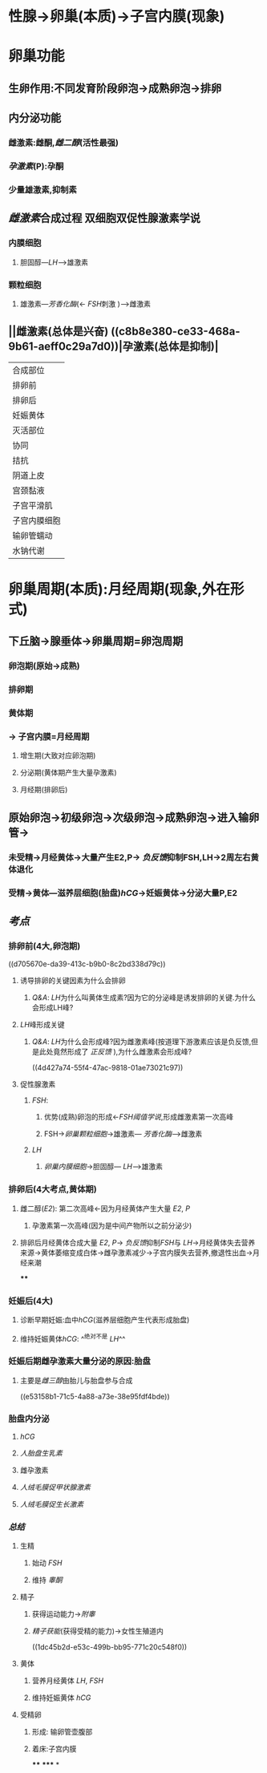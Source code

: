 * 性腺→卵巢(本质)→子宫内膜(现象)
* 卵巢功能
[[../assets/image_1644810944023_0.png]]
** 生卵作用:不同发育阶段卵泡→成熟卵泡→排卵
** 内分泌功能
*** 雌激素:雌酮,[[雌二醇]](活性最强)
*** [[孕激素]](P):孕酮
*** 少量雄激素,抑制素
** [[雌激素]]合成过程 双细胞双促性腺激素学说
[[../assets/image_1644830232222_0.png]]
*** 内膜细胞
**** 胆固醇---[[LH]]--->雄激素
*** 颗粒细胞
**** 雄激素---[[芳香化酶]](← [[FSH]]刺激 )--->雌激素
** ||雌激素(总体是兴奋) ((c8b8e380-ce33-468a-9b61-aeff0c29a7d0))|孕激素(总体是抑制)|
|---|
|合成部位|
|排卵前|排卵前:卵巢(内膜细胞,颗粒细胞)|排卵前:卵巢(内膜细胞)少量|
|排卵后|排卵后:月经黄体|排卵后:同左|
|妊娠黄体|妊娠黄体(早期+胎盘(晚期))|妊娠:同左|
|灭活部位|肝|肝|
|协同|子宫内膜:增生期改变(变厚),乳房:导管增生(促进运输) ((39889056-86b7-4772-a303-99e7c0d45bc4))|子宫内膜进一步改变变厚(内部的腺体和血管变厚) +增生+ 小亮笔记为增生,现在看来应该改成增厚  ((620a1762-3635-40a4-8414-b4e1ded5e77a)) 进入分泌期(利于受精卵着床),乳房:腺泡增生(产生乳汁)|
|拮抗|||
|阴道上皮|阴道上皮:增生鳞状上皮→角化|阴道上皮:脱落加快|
|宫颈黏液|增多稀薄|减少.黏稠|
|子宫平滑肌|收缩↑|收缩↓(防止流产 →[[保胎]][[急性阑尾炎]]用其)|
|子宫内膜细胞|促进增殖|抑制增殖|
|输卵管蠕动|↑|↓|
|水钠代谢|[[保钠保水]]|[[排钠排水]]|
* 卵巢周期(本质):月经周期(现象,外在形式)
** 下丘脑→腺垂体→卵巢周期=卵泡周期
*** 卵泡期(原始→成熟)
*** 排卵期
*** 黄体期
*** → 子宫内膜=月经周期
**** 增生期(大致对应卵泡期)
**** 分泌期(黄体期产生大量孕激素)
**** 月经期(排卵后)
** 原始卵泡→初级卵泡→次级卵泡→成熟卵泡→进入输卵管→
*** 未受精→月经黄体→大量产生E2,P→ [[负反馈]]抑制FSH,LH→2周左右黄体退化
*** 受精→黄体---滋养层细胞(胎盘)[[hCG]]→妊娠黄体→分泌大量P,E2
** [[考点]]
*** 排卵前(4大,卵泡期)
((d705670e-da39-413c-b9b0-8c2bd338d79c))
**** 诱导排卵的关键因素为什么会排卵
[[../assets/image_1644813760237_0.png]]
***** [[Q&A]]: [[LH]]为什么叫黄体生成素?因为它的分泌峰是诱发排卵的关键.为什么会形成LH峰?
**** [[LH]]峰形成关键
***** [[Q&A]]: [[LH]]为什么会形成峰?因为雌激素峰(按道理下游激素应该是负反馈,但是此处竟然形成了 [[正反馈]] ),为什么雌激素会形成峰?
((4d427a74-55f4-47ac-9818-01ae73021c97))
**** 促性腺激素
***** [[FSH]]:
****** 优势(成熟)卵泡的形成←[[FSH阈值学说]],形成雌激素第一次高峰
****** FSH→[[卵巢颗粒细胞]]→雄激素--- [[芳香化酶]]--->雌激素
***** [[LH]]
****** [[卵巢内膜细胞]]→胆固醇--- [[LH]]--->雄激素
*** 排卵后(4大考点,黄体期)
**** 雌二醇([[E2]]): 第二次高峰←因为月经黄体产生大量 [[E2]], [[P]]
***** 孕激素第一次高峰(因为是中间产物所以之前分泌少)
**** 排卵后月经黄体合成大量 [[E2]], [[P]]→ [[负反馈]]抑制[[FSH]]与 [[LH]]→月经黄体失去营养来源→黄体萎缩变成白体→雌孕激素减少→子宫内膜失去营养,撤退性出血→月经来潮
****
*** 妊娠后(4大)
**** 诊断早期妊娠:血中[[hCG]](滋养层细胞产生代表形成胎盘)
**** 维持妊娠黄体[[hCG]]: ^^绝对不是 [[LH]]^^
*** 妊娠后期雌孕激素大量分泌的原因:胎盘
**** 主要是[[雌三醇]]由胎儿与胎盘参与合成
((e53158b1-71c5-4a88-a73e-38e95fdf4bde))
*** 胎盘内分泌
**** [[hCG]]
**** [[人胎盘生乳素]]
**** 雌孕激素
**** [[人绒毛膜促甲状腺激素]]
**** [[人绒毛膜促生长激素]]
*** [[总结]]
**** 生精
***** 始动 [[FSH]]
***** 维持 [[睾酮]]
**** 精子
***** 获得运动能力→[[附睾]]
***** [[精子获能]](获得受精的能力)→女性生殖道内
((1dc45b2d-e53c-499b-bb95-771c20c548f0))
**** 黄体
***** 营养月经黄体 [[LH]], [[FSH]]
***** 维持妊娠黄体 [[hCG]]
**** 受精卵
***** 形成: 输卵管壶腹部
***** 着床:子宫内膜
****
*****
*